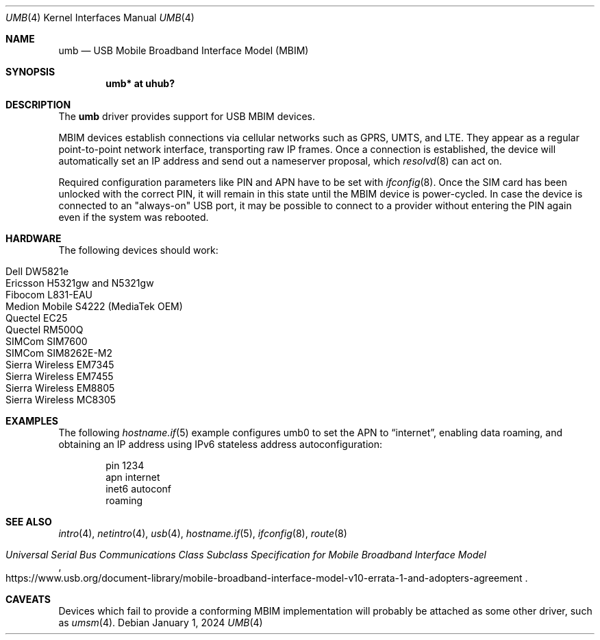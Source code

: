 .\"	$OpenBSD: umb.4,v 1.17 2024/01/01 13:04:35 kevlo Exp $
.\"
.\" Copyright (c) 2016 genua mbH
.\"
.\" Permission to use, copy, modify, and distribute this software for any
.\" purpose with or without fee is hereby granted, provided that the above
.\" copyright notice and this permission notice appear in all copies.
.\"
.\" THE SOFTWARE IS PROVIDED "AS IS" AND THE AUTHOR DISCLAIMS ALL WARRANTIES
.\" WITH REGARD TO THIS SOFTWARE INCLUDING ALL IMPLIED WARRANTIES OF
.\" MERCHANTABILITY AND FITNESS. IN NO EVENT SHALL THE AUTHOR BE LIABLE FOR
.\" ANY SPECIAL, DIRECT, INDIRECT, OR CONSEQUENTIAL DAMAGES OR ANY DAMAGES
.\" WHATSOEVER RESULTING FROM LOSS OF USE, DATA OR PROFITS, WHETHER IN AN
.\" ACTION OF CONTRACT, NEGLIGENCE OR OTHER TORTIOUS ACTION, ARISING OUT OF
.\" OR IN CONNECTION WITH THE USE OR PERFORMANCE OF THIS SOFTWARE.
.\"
.Dd $Mdocdate: January 1 2024 $
.Dt UMB 4
.Os
.Sh NAME
.Nm umb
.Nd USB Mobile Broadband Interface Model (MBIM)
.Sh SYNOPSIS
.Cd "umb*  at uhub?"
.Sh DESCRIPTION
The
.Nm
driver provides support for USB MBIM devices.
.Pp
MBIM devices establish connections via cellular networks such as
GPRS, UMTS, and LTE.
They appear as a regular point-to-point network interface,
transporting raw IP frames.
Once a connection is established,
the device will automatically set an IP address
and send out a nameserver proposal,
which
.Xr resolvd 8
can act on.
.Pp
Required configuration parameters like PIN and APN have to be set
with
.Xr ifconfig 8 .
Once the SIM card has been unlocked with the correct PIN, it
will remain in this state until the MBIM device is power-cycled.
In case the device is connected to an "always-on" USB port,
it may be possible to connect to a provider without entering the
PIN again even if the system was rebooted.
.Sh HARDWARE
The following devices should work:
.Pp
.Bl -tag -width Ds -offset indent -compact
.It Dell DW5821e
.It Ericsson H5321gw and N5321gw
.It Fibocom L831-EAU
.\" .It Huawei ME906s -- attaches but needs more work
.It Medion Mobile S4222 (MediaTek OEM)
.It Quectel EC25
.It Quectel RM500Q
.It SIMCom SIM7600
.It SIMCom SIM8262E-M2
.It Sierra Wireless EM7345
.It Sierra Wireless EM7455
.It Sierra Wireless EM8805
.It Sierra Wireless MC8305
.El
.Sh EXAMPLES
The following
.Xr hostname.if 5
example configures umb0 to set the APN to
.Dq internet ,
enabling data roaming,
and obtaining an IP address using IPv6 stateless address autoconfiguration:
.Bd -literal -offset indent
pin 1234
apn internet
inet6 autoconf
roaming
.Ed
.Sh SEE ALSO
.Xr intro 4 ,
.Xr netintro 4 ,
.Xr usb 4 ,
.Xr hostname.if 5 ,
.Xr ifconfig 8 ,
.Xr route 8
.Rs
.%T "Universal Serial Bus Communications Class Subclass Specification for Mobile Broadband Interface Model"
.%U https://www.usb.org/document-library/mobile-broadband-interface-model-v10-errata-1-and-adopters-agreement
.Re
.Sh CAVEATS
Devices which fail to provide a conforming MBIM implementation will
probably be attached as some other driver, such as
.Xr umsm 4 .
